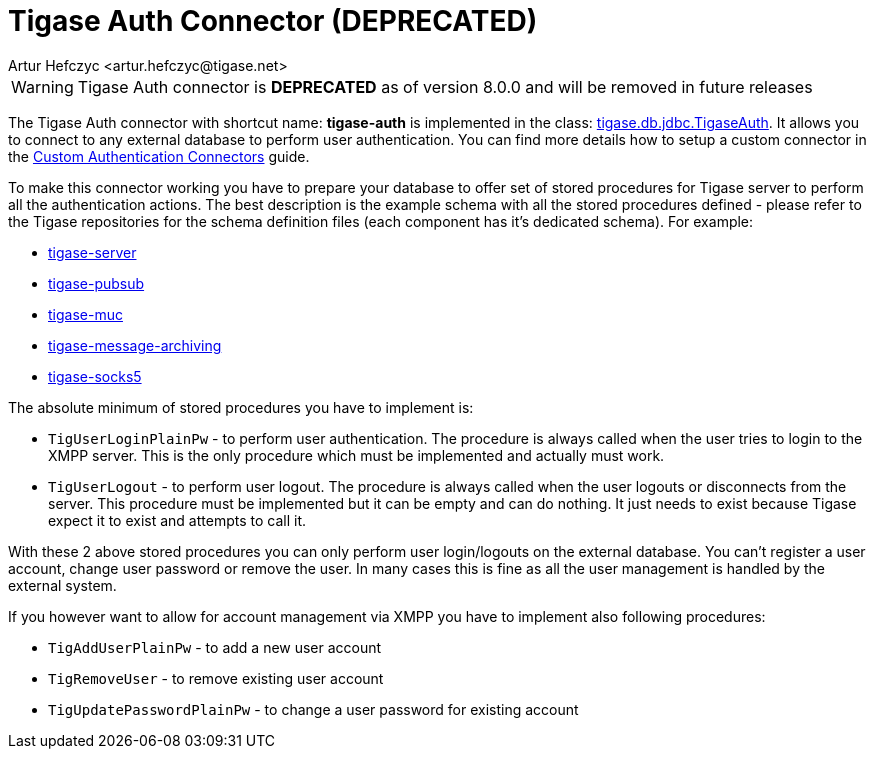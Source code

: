 [[tigaseAuthConnector]]
= Tigase Auth Connector (**DEPRECATED**)
:author: Artur Hefczyc <artur.hefczyc@tigase.net>
:version: v2.1, June 2014: Reformatted for Kernel/DSL

WARNING: Tigase Auth connector is **DEPRECATED** as of version 8.0.0 and will be removed in future releases

The Tigase Auth connector with shortcut name: *tigase-auth* is implemented in the class: link:https://github.com/tigase/tigase-server/blob/master/src/main/java/tigase/db/jdbc/TigaseAuth.java[tigase.db.jdbc.TigaseAuth]. It allows you to connect to any external database to perform user authentication.
You can find more details how to setup a custom connector in the xref:customAuthentication[Custom Authentication Connectors] guide.

To make this connector working you have to prepare your database to offer set of stored procedures for Tigase server to perform all the authentication actions. The best description is the example schema with all the stored procedures defined - please refer to the Tigase repositories for the schema definition files (each component has it's dedicated schema). For example:

* https://github.com/tigase/tigase-server/tree/master/src/main/database[tigase-server]
* https://github.com/tigase/tigase-pubsub/tree/master/src/main/database[tigase-pubsub]
* https://github.com/tigase/tigase-muc/tree/master/src/main/database[tigase-muc]
* https://github.com/tigase/tigase-message-archiving/tree/master/src/main/database[tigase-message-archiving]
* https://github.com/tigase/tigase-socks5/tree/master/src/main/database[tigase-socks5]

The absolute minimum of stored procedures you have to implement is:

- `TigUserLoginPlainPw` - to perform user authentication. The procedure is always called when the user tries to login to the XMPP server. This is the only procedure which must be implemented and actually must work.
- `TigUserLogout` - to perform user logout. The procedure is always called when the user logouts or disconnects from the server. This procedure must be implemented but it can be empty and can do nothing. It just needs to exist because Tigase expect it to exist and attempts to call it.

With these 2 above stored procedures you can only perform user login/logouts on the external database. You can't register a user account, change user password or remove the user. In many cases this is fine as all the user management is handled by the external system.

If you however want to allow for account management via XMPP you have to implement also following procedures:

- `TigAddUserPlainPw` - to add a new user account
- `TigRemoveUser` - to remove existing user account
- `TigUpdatePasswordPlainPw` - to change a user password for existing account
